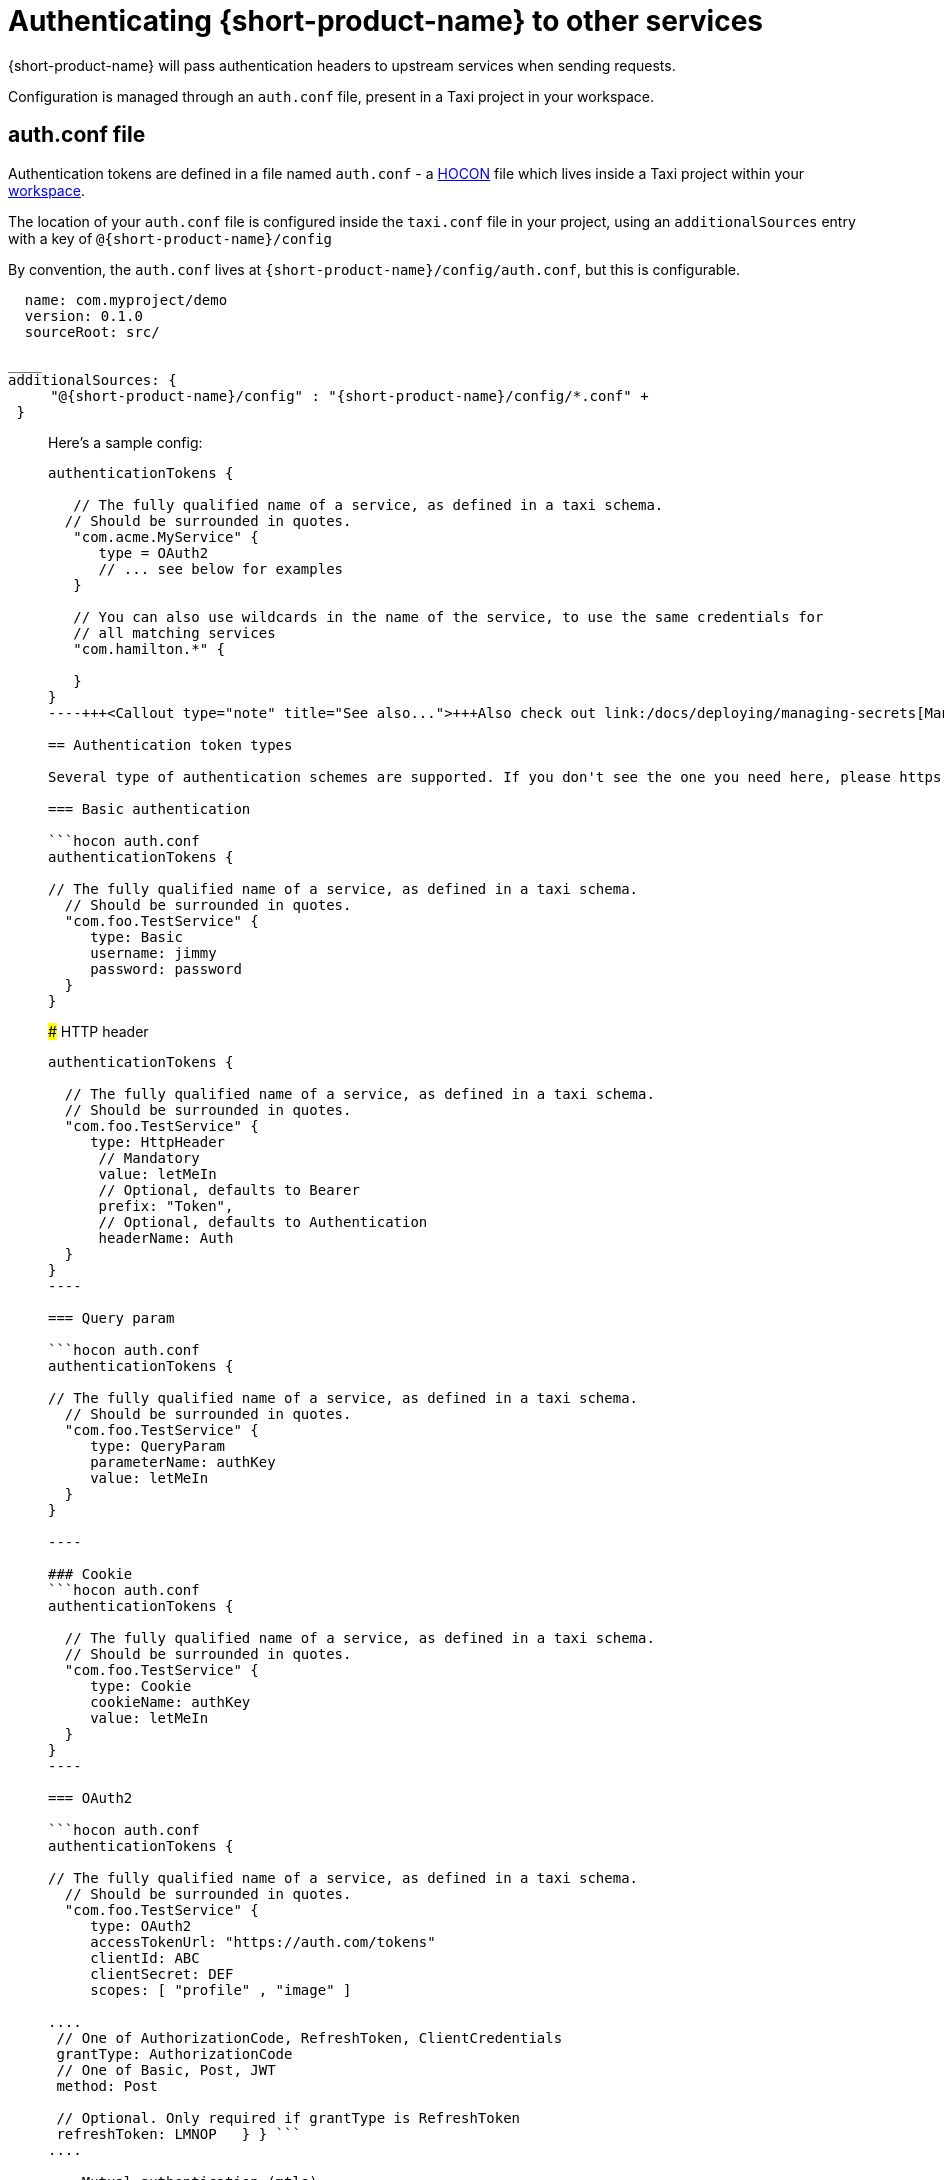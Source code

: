 = Authenticating {short-product-name} to other services
:description: Configuring authentication credentials {short-product-name} provides to other services

{short-product-name} will pass authentication headers to upstream services when sending requests.

Configuration is managed through an `auth.conf` file, present in a Taxi project in your workspace.

== auth.conf file

Authentication tokens are defined in a file named `auth.conf` - a https://github.com/lightbend/config#examples-of-hocon[HOCON] file which lives inside a Taxi project within your link:/docs/workspace/overview[workspace].

The location of your `auth.conf` file is configured inside the `taxi.conf` file in your project, using an `additionalSources` entry with a key of `@{short-product-name}/config`

By convention, the `auth.conf` lives at `{short-product-name}/config/auth.conf`, but this is configurable.

```hocon taxi.conf
  name: com.myproject/demo
  version: 0.1.0
  sourceRoot: src/

____
additionalSources: {
     "@{short-product-name}/config" : "{short-product-name}/config/*.conf" +
 }
```
____

Here's a sample config:

[,hocon]
----
authenticationTokens {

   // The fully qualified name of a service, as defined in a taxi schema.
  // Should be surrounded in quotes.
   "com.acme.MyService" {
      type = OAuth2
      // ... see below for examples
   }

   // You can also use wildcards in the name of the service, to use the same credentials for
   // all matching services
   "com.hamilton.*" {

   }
}
----+++<Callout type="note" title="See also...">+++Also check out link:/docs/deploying/managing-secrets[Managing secrets] to see how to securely manage sensitive information in your auth tokens+++</Callout>+++

== Authentication token types

Several type of authentication schemes are supported. If you don't see the one you need here, please https://join.slack.com/t/{short-product-name}api/shared_invite/zt-697laanr-DHGXXak5slqsY9DqwrkzHg[get in touch].

=== Basic authentication

```hocon auth.conf
authenticationTokens {

// The fully qualified name of a service, as defined in a taxi schema.
  // Should be surrounded in quotes.
  "com.foo.TestService" {
     type: Basic
     username: jimmy
     password: password
  }
}

----

### HTTP header
```hocon auth.conf
authenticationTokens {

  // The fully qualified name of a service, as defined in a taxi schema.
  // Should be surrounded in quotes.
  "com.foo.TestService" {
     type: HttpHeader
      // Mandatory
      value: letMeIn
      // Optional, defaults to Bearer
      prefix: "Token",
      // Optional, defaults to Authentication
      headerName: Auth
  }
}
----

=== Query param

```hocon auth.conf
authenticationTokens {

// The fully qualified name of a service, as defined in a taxi schema.
  // Should be surrounded in quotes.
  "com.foo.TestService" {
     type: QueryParam
     parameterName: authKey
     value: letMeIn
  }
}

----

### Cookie
```hocon auth.conf
authenticationTokens {

  // The fully qualified name of a service, as defined in a taxi schema.
  // Should be surrounded in quotes.
  "com.foo.TestService" {
     type: Cookie
     cookieName: authKey
     value: letMeIn
  }
}
----

=== OAuth2

```hocon auth.conf
authenticationTokens {

// The fully qualified name of a service, as defined in a taxi schema.
  // Should be surrounded in quotes.
  "com.foo.TestService" {
     type: OAuth2
     accessTokenUrl: "https://auth.com/tokens"
     clientId: ABC
     clientSecret: DEF
     scopes: [ "profile" , "image" ]

....
 // One of AuthorizationCode, RefreshToken, ClientCredentials
 grantType: AuthorizationCode
 // One of Basic, Post, JWT
 method: Post

 // Optional. Only required if grantType is RefreshToken
 refreshToken: LMNOP   } } ```
....

=== Mutual authentication (mtls)

```hocon auth.conf
authenticationTokens {

// The fully qualified name of a service, as defined in a taxi schema.
  // Should be surrounded in quotes.
  "com.foo.TestService" {
     type: MutualTls
     // Absolute Path of the KeyStore Path containing private keys for mutual Authentication
     keystorePath: /opt/service/{short-product-name}/test-service-mtls.jks
     // Password for the Key Store
     keystorePassword: {short-product-name}
     // Absolute Path of the Trust Store
     truststorePath: /opt/service/{short-product-name}/test-trust-service-mtls.jks
     truststorePassword: {short-product-name}
  }
}

----

## Using environment variables
Environment variables can be used in authentication config files.

```HOCON
authenticationTokens {
   "com.acme.MyService" {
      tokenType = AuthorizationBearerHeader
      value = ${foo} // The enviroment variable of 'foo' is read and substituted
   }
}
----+++<Callout type="note" title="See also...">+++Also check out link:/docs/deploying/managing-secrets[Managing secrets] to see how to securely manage sensitive information in your auth tokens+++</Callout>+++

== Other configuration approaches

Authentication configuration is always persisted to the file described above.
However, there are ways of adding / removing to the configuration without requiring file access.

=== UI configuration

Authentication tokens can be added, modified and deleted through the UI, via the Authentication Manager.

Changes made here are persisted in the configured authentication file.

// TODO: replace screenshots

////
[authentication-manager-1](auth-1.png)
[authentication-manager-2](auth-2.png)
////

=== REST API

Authentication tokens can be added, modified and deleted through the REST API:

==== Create or update token

POST to `+/api/tokens/service/{serviceName}+`:

[,json]
----
{
   "tokenType" : "AuthorizationBearerHeader",
   "value" : "yourAPIToken"
}
----

==== Deleting a token

This deletes a token

DELETE to `+/api/tokens/service/{serviceName}+`

==== Listing configured tokens

It is possible to list the configured tokens.  However, the token values are not returned.

GET to `/api/tokens`

----
[ { "serviceName" : "com.foo.MyService", "tokenType" : "AuthorizationBearerHeader" } ]
----
